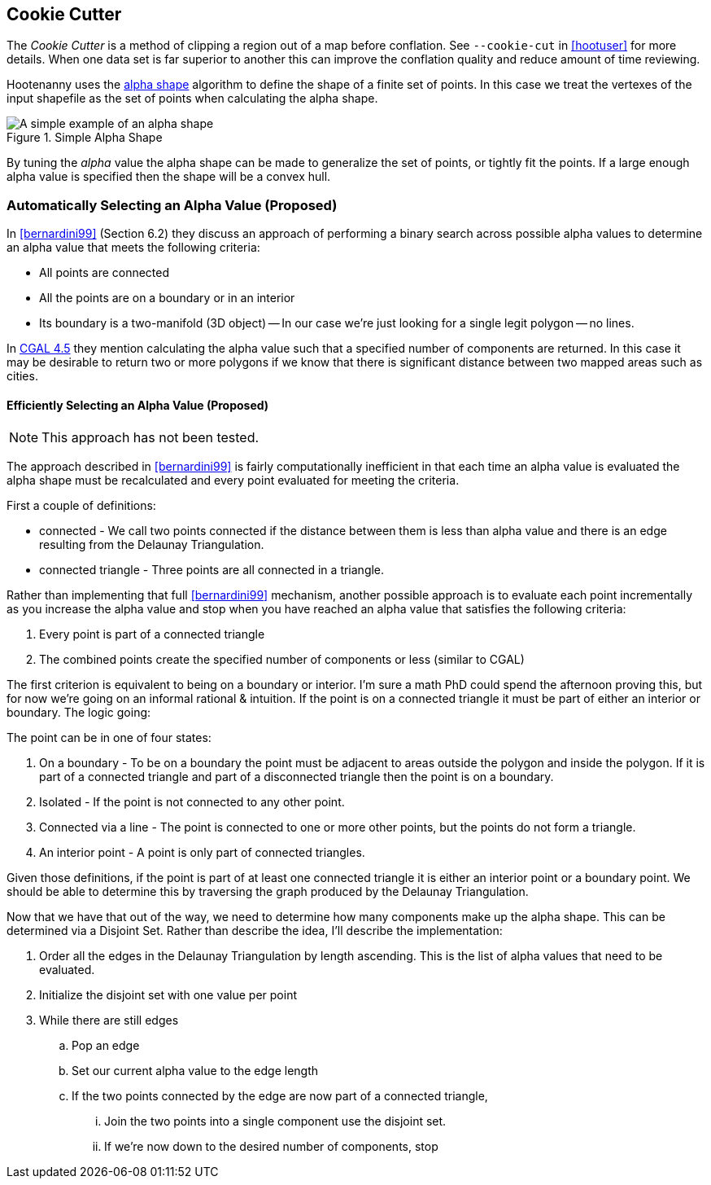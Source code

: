 
== Cookie Cutter

The _Cookie Cutter_ is a method of clipping a region out of a map before
conflation. See `--cookie-cut` in <<hootuser>> for more details. When one
data set is far superior to another this can improve the conflation quality and
reduce amount of time reviewing.

Hootenanny uses the
link:$$https://github.com/ngageoint/hootenanny/wiki/files/2010-B-01-AlphaShapes.pdf$$[alpha
shape] algorithm to define the shape of a finite set of points. In this case we
treat the vertexes of the input shapefile as the set of points when calculating
the alpha shape. 

[[alphashape]]
.Simple Alpha Shape
image::images/AlphaShape.png[A simple example of an alpha shape,scalewidth="50%"]

By tuning the _alpha_ value the alpha shape can be made to generalize the set of
points, or tightly fit the points. If a large enough alpha value is specified
then the shape will be a convex hull.

=== Automatically Selecting an Alpha Value (Proposed)

In <<bernardini99>> (Section 6.2) they discuss an approach of performing a
binary search across possible alpha values to determine an alpha value that
meets the following criteria:

* All points are connected
* All the points are on a boundary or in an interior
* Its boundary is a two-manifold (3D object) -- In our case we're just looking
  for a single legit polygon -- no lines.

In
link:$$http://doc.cgal.org/latest/Alpha_shapes_2/classCGAL_1_1Alpha__shape__2.html#afd047290bb8e9d12194eed582e82a9f1$$[CGAL 4.5] they
mention calculating the alpha value
such that a specified number of components are returned. In this case it may be
desirable to return two or more polygons if we know that there is significant
distance between two mapped areas such as cities.

==== Efficiently Selecting an Alpha Value (Proposed)

NOTE: This approach has not been tested.

The approach described in <<bernardini99>> is fairly computationally inefficient
in that each time an alpha value is evaluated the alpha shape must be
recalculated and every point evaluated for meeting the criteria.

First a couple of definitions:

* connected - We call two points connected if the distance between them is less
  than alpha value and there is an edge resulting from the Delaunay
  Triangulation.
* connected triangle - Three points are all connected in a triangle.

Rather than implementing that full <<bernardini99>> mechanism, another possible
approach is to evaluate each point incrementally as you increase the alpha value
and stop when you have reached an alpha value that satisfies the following
criteria:

1. Every point is part of a connected triangle
2. The combined points create the specified number of components or less
   (similar to CGAL)

The first criterion is equivalent to being on a boundary or interior. I'm sure a
math PhD could spend the afternoon proving this, but for now we're going on an
informal rational & intuition. If the point is on a connected triangle it must
be part of either an interior or boundary. The logic going:

The point can be in one of four states:

1. On a boundary - To be on a boundary the point must be adjacent to areas
   outside the polygon and inside the polygon. If it is part of a connected
   triangle and part of a disconnected triangle then the point is on a boundary.
2. Isolated - If the point is not connected to any other point.
3. Connected via a line - The point is connected to one or more other points,
   but the points do not form a triangle.
4. An interior point - A point is only part of connected triangles.

Given those definitions, if the point is part of at least one connected triangle
it is either an interior point or a boundary point. We should be able to
determine this by traversing the graph produced by the Delaunay Triangulation.

Now that we have that out of the way, we need to determine how many components
make up the alpha shape. This can be determined via a Disjoint Set. Rather than
describe the idea, I'll describe the implementation:

. Order all the edges in the Delaunay Triangulation by length ascending. This is
  the list of alpha values that need to be evaluated.
. Initialize the disjoint set with one value per point
. While there are still edges
.. Pop an edge
.. Set our current alpha value to the edge length
.. If the two points connected by the edge are now part of a connected triangle,
... Join the two points into a single component use the disjoint set.
... If we're now down to the desired number of components, stop


